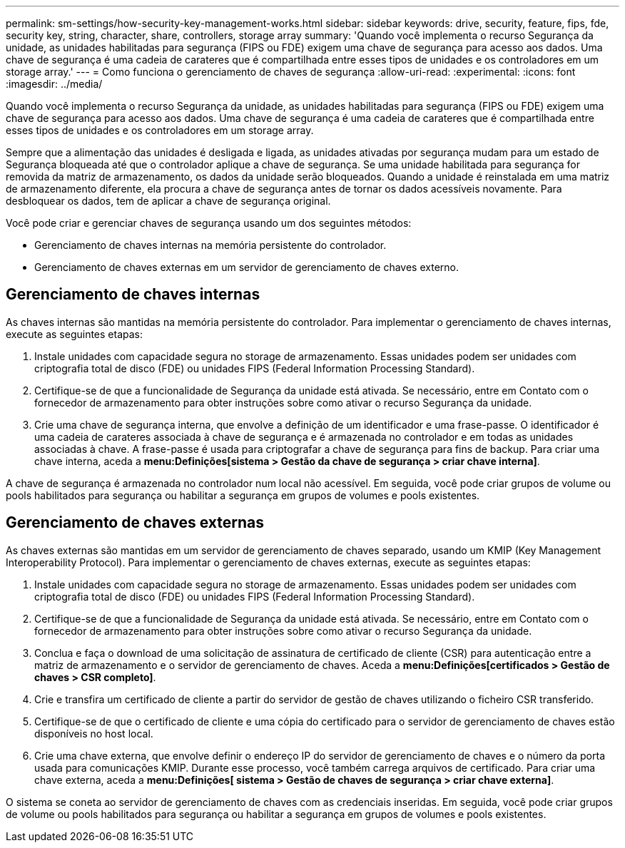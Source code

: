 ---
permalink: sm-settings/how-security-key-management-works.html 
sidebar: sidebar 
keywords: drive, security, feature, fips, fde, security key, string, character, share, controllers, storage array 
summary: 'Quando você implementa o recurso Segurança da unidade, as unidades habilitadas para segurança (FIPS ou FDE) exigem uma chave de segurança para acesso aos dados. Uma chave de segurança é uma cadeia de carateres que é compartilhada entre esses tipos de unidades e os controladores em um storage array.' 
---
= Como funciona o gerenciamento de chaves de segurança
:allow-uri-read: 
:experimental: 
:icons: font
:imagesdir: ../media/


[role="lead"]
Quando você implementa o recurso Segurança da unidade, as unidades habilitadas para segurança (FIPS ou FDE) exigem uma chave de segurança para acesso aos dados. Uma chave de segurança é uma cadeia de carateres que é compartilhada entre esses tipos de unidades e os controladores em um storage array.

Sempre que a alimentação das unidades é desligada e ligada, as unidades ativadas por segurança mudam para um estado de Segurança bloqueada até que o controlador aplique a chave de segurança. Se uma unidade habilitada para segurança for removida da matriz de armazenamento, os dados da unidade serão bloqueados. Quando a unidade é reinstalada em uma matriz de armazenamento diferente, ela procura a chave de segurança antes de tornar os dados acessíveis novamente. Para desbloquear os dados, tem de aplicar a chave de segurança original.

Você pode criar e gerenciar chaves de segurança usando um dos seguintes métodos:

* Gerenciamento de chaves internas na memória persistente do controlador.
* Gerenciamento de chaves externas em um servidor de gerenciamento de chaves externo.




== Gerenciamento de chaves internas

As chaves internas são mantidas na memória persistente do controlador. Para implementar o gerenciamento de chaves internas, execute as seguintes etapas:

. Instale unidades com capacidade segura no storage de armazenamento. Essas unidades podem ser unidades com criptografia total de disco (FDE) ou unidades FIPS (Federal Information Processing Standard).
. Certifique-se de que a funcionalidade de Segurança da unidade está ativada. Se necessário, entre em Contato com o fornecedor de armazenamento para obter instruções sobre como ativar o recurso Segurança da unidade.
. Crie uma chave de segurança interna, que envolve a definição de um identificador e uma frase-passe. O identificador é uma cadeia de carateres associada à chave de segurança e é armazenada no controlador e em todas as unidades associadas à chave. A frase-passe é usada para criptografar a chave de segurança para fins de backup. Para criar uma chave interna, aceda a *menu:Definições[sistema > Gestão da chave de segurança > criar chave interna]*.


A chave de segurança é armazenada no controlador num local não acessível. Em seguida, você pode criar grupos de volume ou pools habilitados para segurança ou habilitar a segurança em grupos de volumes e pools existentes.



== Gerenciamento de chaves externas

As chaves externas são mantidas em um servidor de gerenciamento de chaves separado, usando um KMIP (Key Management Interoperability Protocol). Para implementar o gerenciamento de chaves externas, execute as seguintes etapas:

. Instale unidades com capacidade segura no storage de armazenamento. Essas unidades podem ser unidades com criptografia total de disco (FDE) ou unidades FIPS (Federal Information Processing Standard).
. Certifique-se de que a funcionalidade de Segurança da unidade está ativada. Se necessário, entre em Contato com o fornecedor de armazenamento para obter instruções sobre como ativar o recurso Segurança da unidade.
. Conclua e faça o download de uma solicitação de assinatura de certificado de cliente (CSR) para autenticação entre a matriz de armazenamento e o servidor de gerenciamento de chaves. Aceda a *menu:Definições[certificados > Gestão de chaves > CSR completo]*.
. Crie e transfira um certificado de cliente a partir do servidor de gestão de chaves utilizando o ficheiro CSR transferido.
. Certifique-se de que o certificado de cliente e uma cópia do certificado para o servidor de gerenciamento de chaves estão disponíveis no host local.
. Crie uma chave externa, que envolve definir o endereço IP do servidor de gerenciamento de chaves e o número da porta usada para comunicações KMIP. Durante esse processo, você também carrega arquivos de certificado. Para criar uma chave externa, aceda a *menu:Definições[ sistema > Gestão de chaves de segurança > criar chave externa]*.


O sistema se coneta ao servidor de gerenciamento de chaves com as credenciais inseridas. Em seguida, você pode criar grupos de volume ou pools habilitados para segurança ou habilitar a segurança em grupos de volumes e pools existentes.
